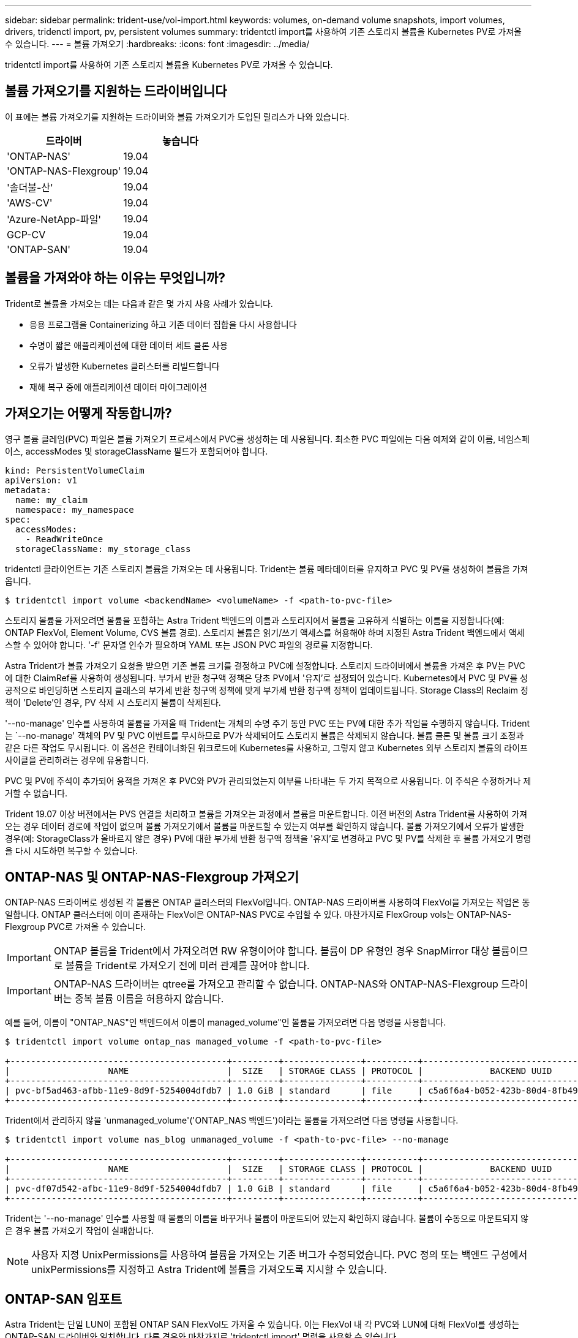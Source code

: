 ---
sidebar: sidebar 
permalink: trident-use/vol-import.html 
keywords: volumes, on-demand volume snapshots, import volumes, drivers, tridenctl import, pv, persistent volumes 
summary: tridentctl import를 사용하여 기존 스토리지 볼륨을 Kubernetes PV로 가져올 수 있습니다. 
---
= 볼륨 가져오기
:hardbreaks:
:icons: font
:imagesdir: ../media/


tridentctl import를 사용하여 기존 스토리지 볼륨을 Kubernetes PV로 가져올 수 있습니다.



== 볼륨 가져오기를 지원하는 드라이버입니다

이 표에는 볼륨 가져오기를 지원하는 드라이버와 볼륨 가져오기가 도입된 릴리스가 나와 있습니다.

[cols="2*"]
|===
| 드라이버 | 놓습니다 


| 'ONTAP-NAS'  a| 
19.04



| 'ONTAP-NAS-Flexgroup'  a| 
19.04



| '솔더불-산'  a| 
19.04



| 'AWS-CV'  a| 
19.04



| 'Azure-NetApp-파일'  a| 
19.04



| GCP-CV  a| 
19.04



| 'ONTAP-SAN'  a| 
19.04

|===


== 볼륨을 가져와야 하는 이유는 무엇입니까?

Trident로 볼륨을 가져오는 데는 다음과 같은 몇 가지 사용 사례가 있습니다.

* 응용 프로그램을 Containerizing 하고 기존 데이터 집합을 다시 사용합니다
* 수명이 짧은 애플리케이션에 대한 데이터 세트 클론 사용
* 오류가 발생한 Kubernetes 클러스터를 리빌드합니다
* 재해 복구 중에 애플리케이션 데이터 마이그레이션




== 가져오기는 어떻게 작동합니까?

영구 볼륨 클레임(PVC) 파일은 볼륨 가져오기 프로세스에서 PVC를 생성하는 데 사용됩니다. 최소한 PVC 파일에는 다음 예제와 같이 이름, 네임스페이스, accessModes 및 storageClassName 필드가 포함되어야 합니다.

[listing]
----
kind: PersistentVolumeClaim
apiVersion: v1
metadata:
  name: my_claim
  namespace: my_namespace
spec:
  accessModes:
    - ReadWriteOnce
  storageClassName: my_storage_class
----
tridentctl 클라이언트는 기존 스토리지 볼륨을 가져오는 데 사용됩니다. Trident는 볼륨 메타데이터를 유지하고 PVC 및 PV를 생성하여 볼륨을 가져옵니다.

[listing]
----
$ tridentctl import volume <backendName> <volumeName> -f <path-to-pvc-file>
----
스토리지 볼륨을 가져오려면 볼륨을 포함하는 Astra Trident 백엔드의 이름과 스토리지에서 볼륨을 고유하게 식별하는 이름을 지정합니다(예: ONTAP FlexVol, Element Volume, CVS 볼륨 경로). 스토리지 볼륨은 읽기/쓰기 액세스를 허용해야 하며 지정된 Astra Trident 백엔드에서 액세스할 수 있어야 합니다. '-f' 문자열 인수가 필요하며 YAML 또는 JSON PVC 파일의 경로를 지정합니다.

Astra Trident가 볼륨 가져오기 요청을 받으면 기존 볼륨 크기를 결정하고 PVC에 설정합니다. 스토리지 드라이버에서 볼륨을 가져온 후 PV는 PVC에 대한 ClaimRef를 사용하여 생성됩니다. 부가세 반환 청구액 정책은 당초 PV에서 '유지'로 설정되어 있습니다. Kubernetes에서 PVC 및 PV를 성공적으로 바인딩하면 스토리지 클래스의 부가세 반환 청구액 정책에 맞게 부가세 반환 청구액 정책이 업데이트됩니다. Storage Class의 Reclaim 정책이 'Delete'인 경우, PV 삭제 시 스토리지 볼륨이 삭제된다.

'--no-manage' 인수를 사용하여 볼륨을 가져올 때 Trident는 개체의 수명 주기 동안 PVC 또는 PV에 대한 추가 작업을 수행하지 않습니다. Trident는 `--no-manage' 객체의 PV 및 PVC 이벤트를 무시하므로 PV가 삭제되어도 스토리지 볼륨은 삭제되지 않습니다. 볼륨 클론 및 볼륨 크기 조정과 같은 다른 작업도 무시됩니다. 이 옵션은 컨테이너화된 워크로드에 Kubernetes를 사용하고, 그렇지 않고 Kubernetes 외부 스토리지 볼륨의 라이프사이클을 관리하려는 경우에 유용합니다.

PVC 및 PV에 주석이 추가되어 용적을 가져온 후 PVC와 PV가 관리되었는지 여부를 나타내는 두 가지 목적으로 사용됩니다. 이 주석은 수정하거나 제거할 수 없습니다.

Trident 19.07 이상 버전에서는 PVS 연결을 처리하고 볼륨을 가져오는 과정에서 볼륨을 마운트합니다. 이전 버전의 Astra Trident를 사용하여 가져오는 경우 데이터 경로에 작업이 없으며 볼륨 가져오기에서 볼륨을 마운트할 수 있는지 여부를 확인하지 않습니다. 볼륨 가져오기에서 오류가 발생한 경우(예: StorageClass가 올바르지 않은 경우) PV에 대한 부가세 반환 청구액 정책을 '유지'로 변경하고 PVC 및 PV를 삭제한 후 볼륨 가져오기 명령을 다시 시도하면 복구할 수 있습니다.



== ONTAP-NAS 및 ONTAP-NAS-Flexgroup 가져오기

ONTAP-NAS 드라이버로 생성된 각 볼륨은 ONTAP 클러스터의 FlexVol입니다. ONTAP-NAS 드라이버를 사용하여 FlexVol을 가져오는 작업은 동일합니다. ONTAP 클러스터에 이미 존재하는 FlexVol은 ONTAP-NAS PVC로 수입할 수 있다. 마찬가지로 FlexGroup vols는 ONTAP-NAS-Flexgroup PVC로 가져올 수 있습니다.


IMPORTANT: ONTAP 볼륨을 Trident에서 가져오려면 RW 유형이어야 합니다. 볼륨이 DP 유형인 경우 SnapMirror 대상 볼륨이므로 볼륨을 Trident로 가져오기 전에 미러 관계를 끊어야 합니다.


IMPORTANT: ONTAP-NAS 드라이버는 qtree를 가져오고 관리할 수 없습니다. ONTAP-NAS와 ONTAP-NAS-Flexgroup 드라이버는 중복 볼륨 이름을 허용하지 않습니다.

예를 들어, 이름이 "ONTAP_NAS"인 백엔드에서 이름이 managed_volume"인 볼륨을 가져오려면 다음 명령을 사용합니다.

[listing]
----
$ tridentctl import volume ontap_nas managed_volume -f <path-to-pvc-file>

+------------------------------------------+---------+---------------+----------+--------------------------------------+--------+---------+
|                   NAME                   |  SIZE   | STORAGE CLASS | PROTOCOL |             BACKEND UUID             | STATE  | MANAGED |
+------------------------------------------+---------+---------------+----------+--------------------------------------+--------+---------+
| pvc-bf5ad463-afbb-11e9-8d9f-5254004dfdb7 | 1.0 GiB | standard      | file     | c5a6f6a4-b052-423b-80d4-8fb491a14a22 | online | true    |
+------------------------------------------+---------+---------------+----------+--------------------------------------+--------+---------+
----
Trident에서 관리하지 않을 'unmanaged_volume'('ONTAP_NAS 백엔드')이라는 볼륨을 가져오려면 다음 명령을 사용합니다.

[listing]
----
$ tridentctl import volume nas_blog unmanaged_volume -f <path-to-pvc-file> --no-manage

+------------------------------------------+---------+---------------+----------+--------------------------------------+--------+---------+
|                   NAME                   |  SIZE   | STORAGE CLASS | PROTOCOL |             BACKEND UUID             | STATE  | MANAGED |
+------------------------------------------+---------+---------------+----------+--------------------------------------+--------+---------+
| pvc-df07d542-afbc-11e9-8d9f-5254004dfdb7 | 1.0 GiB | standard      | file     | c5a6f6a4-b052-423b-80d4-8fb491a14a22 | online | false   |
+------------------------------------------+---------+---------------+----------+--------------------------------------+--------+---------+
----
Trident는 '--no-manage' 인수를 사용할 때 볼륨의 이름을 바꾸거나 볼륨이 마운트되어 있는지 확인하지 않습니다. 볼륨이 수동으로 마운트되지 않은 경우 볼륨 가져오기 작업이 실패합니다.


NOTE: 사용자 지정 UnixPermissions를 사용하여 볼륨을 가져오는 기존 버그가 수정되었습니다. PVC 정의 또는 백엔드 구성에서 unixPermissions를 지정하고 Astra Trident에 볼륨을 가져오도록 지시할 수 있습니다.



== ONTAP-SAN 임포트

Astra Trident는 단일 LUN이 포함된 ONTAP SAN FlexVol도 가져올 수 있습니다. 이는 FlexVol 내 각 PVC와 LUN에 대해 FlexVol를 생성하는 ONTAP-SAN 드라이버와 일치합니다. 다른 경우와 마찬가지로 'tridentctl import' 명령을 사용할 수 있습니다.

* ONTAP-SAN 백엔드 이름을 포함합니다.
* 가져올 FlexVol의 이름을 입력합니다. 이 FlexVol에는 가져와야 하는 LUN이 하나만 포함되어 있습니다.
* '-f' 플래그와 함께 사용해야 하는 PVC 정의 경로를 제공합니다.
* PVC 관리 또는 비관리형 중에서 선택합니다. 기본적으로 Trident는 PVC를 관리하고 백엔드에서 FlexVol 및 LUN의 이름을 바꿉니다. 관리되지 않는 볼륨으로 가져오려면 '--no-manage' 플래그를 전달합니다.



TIP: 관리되지 않는 'ONTAP-SAN' 볼륨을 가져올 때는 FlexVol의 LUN이 'LUN0'으로 명명되고 원하는 이니시에이터가 있는 igroup에 매핑되어 있는지 확인해야 합니다. Astra Trident에서 관리되는 가져오기를 위해 이 작업을 자동으로 처리합니다.

그러면 Astra Trident가 FlexVol를 가져와 PVC 정의와 연결합니다. Astra Trident는 FlexVol의 이름을 PVC-<uuid> 형식으로 바꾸고 FlexVol 내의 LUN은 LUN0으로 바꿉니다.


TIP: 기존 활성 연결이 없는 볼륨을 가져오는 것이 좋습니다. 사용 중인 볼륨을 가져오려는 경우 먼저 볼륨을 클론한 다음 가져오기를 수행합니다.



=== 예

ONTAP_SAN_DEFAULT 백엔드에 존재하는 ONTAP-SAN-MANDATED FlexVol를 가져오려면 tridentctl import 명령을 다음과 같이 실행합니다.

[listing]
----
$ tridentctl import volume ontapsan_san_default ontap-san-managed -f pvc-basic-import.yaml -n trident -d

+------------------------------------------+--------+---------------+----------+--------------------------------------+--------+---------+
|                   NAME                   |  SIZE  | STORAGE CLASS | PROTOCOL |             BACKEND UUID             | STATE  | MANAGED |
+------------------------------------------+--------+---------------+----------+--------------------------------------+--------+---------+
| pvc-d6ee4f54-4e40-4454-92fd-d00fc228d74a | 20 MiB | basic         | block    | cd394786-ddd5-4470-adc3-10c5ce4ca757 | online | true    |
+------------------------------------------+--------+---------------+----------+--------------------------------------+--------+---------+
----

IMPORTANT: Astra Trident에서 가져오려면 ONTAP 볼륨이 RW 유형이어야 합니다. 볼륨이 DP 유형인 경우 SnapMirror 대상 볼륨이므로 볼륨을 Astra Trident로 가져오기 전에 미러 관계를 끊어야 합니다.



== 요소 불러오기

Trident를 사용하여 NetApp Element 소프트웨어/NetApp HCI 볼륨을 Kubernetes 클러스터로 가져올 수 있습니다. "tridentctl import" 명령의 인수로 Astra Trident 백엔드의 이름과 볼륨의 고유 이름 및 PVC 파일이 필요합니다.

[listing]
----
$ tridentctl import volume element_default element-managed -f pvc-basic-import.yaml -n trident -d

+------------------------------------------+--------+---------------+----------+--------------------------------------+--------+---------+
|                   NAME                   |  SIZE  | STORAGE CLASS | PROTOCOL |             BACKEND UUID             | STATE  | MANAGED |
+------------------------------------------+--------+---------------+----------+--------------------------------------+--------+---------+
| pvc-970ce1ca-2096-4ecd-8545-ac7edc24a8fe | 10 GiB | basic-element | block    | d3ba047a-ea0b-43f9-9c42-e38e58301c49 | online | true    |
+------------------------------------------+--------+---------------+----------+--------------------------------------+--------+---------+
----

NOTE: Element 드라이버는 중복 볼륨 이름을 지원합니다. 중복된 볼륨 이름이 있는 경우 Trident의 볼륨 가져오기 프로세스에서 오류가 반환됩니다. 이 문제를 해결하려면 볼륨을 복제하여 고유한 볼륨 이름을 제공합니다. 그런 다음 복제된 볼륨을 가져옵니다.



== AWS-CV 가져오기


TIP: AWS에서 NetApp Cloud Volumes Service가 지원하는 볼륨을 가져오려면 이름 대신 볼륨 경로를 기준으로 볼륨을 식별합니다.

adroit-jolly-swift 볼륨 경로를 사용하여 백엔드에서 awscvs_YEppr라는 AWS-CV 볼륨을 가져오려면 다음 명령을 사용합니다.

[listing]
----
$ tridentctl import volume awscvs_YEppr adroit-jolly-swift -f <path-to-pvc-file> -n trident

+------------------------------------------+--------+---------------+----------+--------------------------------------+--------+---------+
|                   NAME                   |  SIZE  | STORAGE CLASS | PROTOCOL |             BACKEND UUID             | STATE  | MANAGED |
+------------------------------------------+--------+---------------+----------+--------------------------------------+--------+---------+
| pvc-a46ccab7-44aa-4433-94b1-e47fc8c0fa55 | 93 GiB | aws-storage   | file     | e1a6e65b-299e-4568-ad05-4f0a105c888f | online | true    |
+------------------------------------------+--------+---------------+----------+--------------------------------------+--------+---------+
----

NOTE: 볼륨 경로는 / 이후의 볼륨 내보내기 경로 부분입니다. 예를 들어, 내보내기 경로가 10.0.0.1:/adroit-jolly-swift인 경우 볼륨 경로는 매우 교묘한 -jolly-swift입니다.



== GCP-CV 가져오기

GCP-CV 볼륨 가져오기는 AWS-CV 볼륨 가져오기와 동일합니다.



== Azure-NetApp - 파일 가져오기

볼륨 경로 importvol1을 사용하여 백엔드에서 azurenetappfiles_40517이라는 Azure-NetApp-files 볼륨을 가져오려면 다음 명령을 실행합니다.

[listing]
----
$ tridentctl import volume azurenetappfiles_40517 importvol1 -f <path-to-pvc-file> -n trident

+------------------------------------------+---------+---------------+----------+--------------------------------------+--------+---------+
|                   NAME                   |  SIZE   | STORAGE CLASS | PROTOCOL |             BACKEND UUID             | STATE  | MANAGED |
+------------------------------------------+---------+---------------+----------+--------------------------------------+--------+---------+
| pvc-0ee95d60-fd5c-448d-b505-b72901b3a4ab | 100 GiB | anf-storage   | file     | 1c01274f-d94b-44a3-98a3-04c953c9a51e | online | true    |
+------------------------------------------+---------+---------------+----------+--------------------------------------+--------+---------+
----

NOTE: ANF 볼륨의 볼륨 경로는 다음:/ 이후의 마운트 경로에 있습니다. 예를 들어, 마운트 경로가 10.0.0.2:/importvol1 인 경우 볼륨 경로는 importvol1 입니다.
